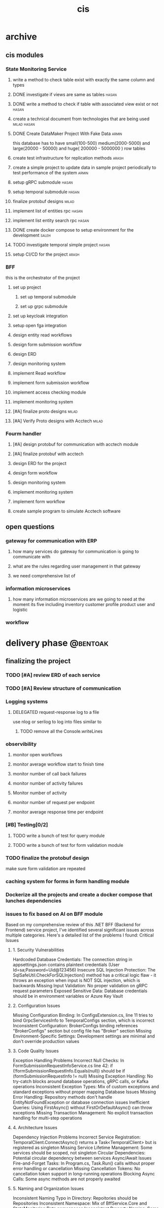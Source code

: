 :PROPERTIES:
:ID:       B5B37EB3-FEAE-45DC-B1B3-DCC82B6D64FF
:END:
#+title: cis

* archive
** cis modules
*** State Monitoring Service
**** write a method to check table exist with exactly the same column and types
**** DONE investigate if views are same as tables                     :hasan:
**** DONE write a method to check if table with associated view exist or not :hasan:
**** create a technical document from technologies that are being used :milad:hasan:
**** DONE Create DataMaker Project With Fake Data                     :armin:
this database has to have small(100-500) medium(2000-5000) and large(20000 - 50000) and huge( 200000 - 5000000 ) row tables
**** create test infrastructure for replication methods               :arash:
**** create a simple project to update data in sample project periodically to test performance of the system :armin:
**** setup gRPC submodule                                             :hasan:
**** setup temporal submodule                                         :hasan:
**** finalize protobuf designs                                        :milad:
**** implement list of entities rpc                                   :hasan:
**** implement list entity search rpc                                 :hasan:
**** DONE create docker compose to setup environment for the development :saleh:
**** TODO investigate temporal simple project                         :hasan:
**** setup CI/CD for the project                                      :arash:
*** BFF
this is the orchestrator of the project
**** set up project 
***** set up temporal submodule
***** set up grpc submodule
**** set up keycloak integration
**** setup open fga  integration
**** design entity read workflows
**** design form submission workflow
**** design ERD
**** design monitoring system
**** implement Read workflow
**** implement form submission workflow 
**** implement access checking module
**** implement monitoring system
**** [#A] finalize proto designs                                      :milad:
**** [#A] Verify Proto designs with Acctech                           :milad:
*** Fourm handler
**** [#A] design protobuf for communication with acctech module
**** [#A] finalize protobuf with acctech
**** design ERD for the project
**** design form workflow
**** design monitoring system
**** implement monitoring system
**** implement form workflow
**** create sample program to simulate Acctech software

** open questions
*** gateway for communication with ERP
**** how many services do gateway for communication is going to communicate with
**** what are the rules regarding user management in that gateway
**** we need comprehensive list of 
*** information microservices
**** how many information microservices are we going to need at the moment its five including inventory customer profile product user and logistic
*** workflow 
* delivery phase                                                   :@bentoak:
** finalizing the project
*** TODO [#A] review ERD of each service
SCHEDULED: <2025-10-23 Thu>
:LOGBOOK:
- State "TODO"       from              [2025-10-23 Thu 23:31]
:END:
*** TODO [#A] Review structure of communication
SCHEDULED: <2025-10-24 Fri>
:LOGBOOK:
- State "TODO"       from              [2025-10-24 Fri 10:56]
:END:
*** Logging systems
:LOGBOOK:
- State "TODO"       from              [2025-10-23 Thu 23:31]
:END:
**** DELEGATED request-response log to a file
:LOGBOOK:
- State "DELEGATED"  from "NEXT"       [2025-10-24 Fri 10:57]
- State "NEXT"       from              [2025-10-24 Fri 10:57]
:END:
use nlog or serilog to log into files similar to 
***** TODO remove all the Console.writeLines
:LOGBOOK:
- State "TODO"       from              [2025-10-24 Fri 12:26]
:END:
*** observibility
**** monitor open workflows
**** monitor average workflow start to finish time
**** monitor number of call back failures
**** monitor number of activity failures
**** Monitor number of activity
**** monitor number of request per endpoint
**** monitor average response time per endpoint
*** [#B] Testing[0/2]
:LOGBOOK:
- State "TODO"       from              [2025-10-23 Thu 23:31]
:END:
**** TODO write a bunch of test for query module
:LOGBOOK:
- State "TODO"       from              [2025-10-23 Thu 23:32]
:END:
**** TODO write a bunch of test for form validation module
:LOGBOOK:
- State "TODO"       from              [2025-10-23 Thu 23:32]
:END:
*** TODO finalize the protobuf design
SCHEDULED: <2025-10-23 Thu>
:LOGBOOK:
- State "TODO"       from              [2025-10-23 Thu 23:40]
:END:
make sure form validation are repeated
*** caching system for forms in form handling module
*** Dockerize all the projects and create a docker compose that lunches dependencies
*** issues to fix based on AI on BFF module
Based on my comprehensive review of this .NET BFF (Backend for Frontend) service project, I've identified several significant issues across multiple categories. Here's a detailed list of the problems I found:
Critical Issues
**** 1. Security Vulnerabilities
Hardcoded Database Credentials: The connection string in appsettings.json contains plaintext credentials (User Id=sa;Password=Uid@123456)
Insecure SQL Injection Protection: The SqlSafeUtil.CheckForSQLInjection() method has a critical logic flaw - it throws an exception when input is NOT SQL injection, which is backwards
Missing Input Validation: No proper validation on gRPC request parameters
Exposed Sensitive Data: Database credentials should be in environment variables or Azure Key Vault
**** 2. Configuration Issues
Missing Configuration Binding: In ConfigsExtension.cs, line 11 tries to bind GrpcServicesInfo to TemporalConfigs section, which is incorrect
Inconsistent Configuration: BrokerConfigs binding references "BrokerConfigs" section but config file has "Broker" section
Missing Environment-Specific Settings: Development settings are minimal and don't override production values
**** 3. Code Quality Issues
Exception Handling Problems
Incorrect Null Checks: In FormSubmissionRequestInfoService.cs line 42: if (!formSubmissionRequestInfo.Equals(null)) should be if (formSubmissionRequestInfo != null)
Missing Exception Handling: No try-catch blocks around database operations, gRPC calls, or Kafka operations
Inconsistent Exception Types: Mix of custom exceptions and standard exceptions without proper mapping
Database Issues
Missing Error Handling: Repository methods don't handle EntityNotFoundException or database connection issues
Inefficient Queries: Using FirstAsync() without FirstOrDefaultAsync() can throw exceptions
Missing Transaction Management: No explicit transaction handling for multi-step operations
**** 4. Architecture Issues
Dependency Injection Problems
Incorrect Service Registration: TemporalClient.ConnectAsync() returns a Task<TemporalClient> but is registered as singleton
Missing Service Lifetime Management: Some services should be scoped, not singleton
Circular Dependencies: Potential circular dependency between services
Async/Await Issues
Fire-and-Forget Tasks: In Program.cs, Task.Run() calls without proper error handling or cancellation
Missing Cancellation Tokens: No cancellation token support in long-running operations
Blocking Async Calls: Some async methods are not properly awaited
**** 5. Naming and Organization Issues
Inconsistent Naming
Typo in Directory: Repoitories should be Repositories
Inconsistent Namespace: Mix of BffService.Core and StateMonitoring.Data namespaces
Inconsistent Property Naming: Some properties use { set; get; } while others use { get; set; }
Missing Documentation
No XML Documentation: Methods lack proper documentation
Missing README: No project documentation or setup instructions
No API Documentation: gRPC services lack proper documentation
**** 6. Performance Issues
Resource Management
Missing Using Statements: Kafka producer/consumer not properly disposed
Memory Leaks: Potential memory leaks in long-running services
No Connection Pooling: Database connections not optimized
Logging Issues
Inconsistent Logging: Mix of ILogger and Console.WriteLine
Missing Structured Logging: No correlation IDs or request tracing
Sensitive Data Logging: Potential logging of sensitive information
**** 7. Missing Features
Monitoring and Observability
No Health Checks: Missing health check endpoints
No Metrics: No application metrics or performance counters
No Distributed Tracing: No correlation between services
Testing
No Unit Tests: No test project found
No Integration Tests: No API or database integration tests
No Test Configuration: No separate test configuration files
**** 8. Deployment Issues
Production Readiness
Missing Docker Configuration: No Dockerfile or containerization
No CI/CD Pipeline: No build or deployment automation
Missing Environment Configuration: No production-specific settings
Recommendations
**** Immediate Fixes:
***** Fix the SQL injection logic in SqlSafeUtil
***** Move database credentials to environment variables
***** Fix the configuration binding issues
***** Add proper exception handling
**** Short-term Improvements:
***** Add comprehensive error handling
***** Implement proper logging
***** Add health checks
***** Fix async/await patterns
**** Long-term Enhancements:
***** Add comprehensive testing
***** Implement monitoring and observability
***** Add security scanning
***** Improve documentation
*** issues to fix based on AI on Form handler Module
*** issues to fix based on AI on State monitoring Module
**** 1. SQL Injection Vulnerabilities
Location: SqlCommandGenerator.cs, BffSqlCommandGenerator.cs
Issue: Direct string concatenation in SQL queries without proper parameterization
Examples:

  // Line 10 in SqlCommandGenerator.cs
  $"SELECT * FROM INFORMATION_SCHEMA.TABLES WHERE TABLE_SCHEMA = 'dbo' AND TABLE_TYPE = 'BASE TABLE' AND TABLE_NAME = \'{tableName}\'"
  // Line 14 in SqlCommandGenerator.cs
  $"DROP TABLE \"{tableName}\""

### **Examples:**

**** 2. Hardcoded Database Credentials
Location: appsettings.json
Issue: Plaintext database passwords in configuration
Example: "Password=Uid@123456"
**** 3. Inadequate SQL Injection Protection
Location: SqlSafeUtil.cs
Issue: The SQL injection check logic is fundamentally flawed
Problems:
Logic is inverted (throws exception when NO injection is detected)
Blacklist approach is easily bypassed
Only checks for specific patterns, not comprehensive
Code Quality Issues
**** 4. Poor Error Handling
Location: Multiple files
Issues:
Generic exception catching without specific handling
Missing null checks in critical paths
Inconsistent error response patterns
**** 5. Resource Management Problems
Location: DatabaseHelper.cs
Issue: Missing proper disposal patterns
Example: No explicit disposal of SqlDataReader
**** 6. Inconsistent Logging
Location: Multiple services
Issue: Creating logger factories in constructors instead of using dependency injection
Example:
**** 7. Poor Naming Conventions
Examples:
getConnection() should be GetConnection()
generateResultDic() should be GenerateResultDictionary()
fixString() should be SanitizeString()
Architecture Issues
**** 8. Tight Coupling
Location: Throughout the codebase
Issue: Services directly instantiating dependencies instead of using DI properly
**** 9. Missing Abstraction Layers
Issue: No interfaces for services, making testing difficult
Impact: Hard to mock dependencies for unit testing
**** 10. Inconsistent Data Access Patterns
Location: DataRepository.cs
Issue: Mix of static and instance methods without clear pattern
Configuration Issues
**** 11. Missing Environment-Specific Configurations
Issue: appsettings.Development.json is nearly empty
Impact: No proper environment separation
**** 12. Hardcoded Values
Location: Multiple files
Issue: Magic numbers and strings throughout codebase
Example: TimeSpan.FromSeconds(tableInfo.CheckTableChangesInterval)
Performance Issues
**** 13. Inefficient Database Operations
Location: DataService.cs
Issues:
No connection pooling configuration
Multiple database round trips for simple operations
No caching mechanisms
**** 14. Blocking Operations
Location: Program.cs
Issue:
Documentation Issues
**** 15. Inadequate Documentation
Location: README.md
Issue: Contains only GitLab template content, no project-specific documentation
**** 16. Missing Code Comments
Issue: Complex business logic lacks explanatory comments
Dependency Issues
**** 17. Outdated Dependencies
Location: StateMonitoring.Data.csproj
Issue: Some packages may have newer versions with security fixes
Example: Microsoft.Data.SqlClient version 6.0.2
**** 18. Missing Dependency Validation
Issue: No version constraints or vulnerability scanning
Data Handling Issues
**** 19. Unsafe Type Conversions
Location: CommonSqlUtils.cs
Issue: Direct casting without validation
Example: bool.Parse($"{value}") without null checks
**** 20. Inconsistent Data Formatting
Location: CommonSqlUtils.cs
Issue: Custom date formatting instead of using standard SQL date formats
Temporal Workflow Issues
**** 21. Workflow Management Problems
Location: WorkflowOrchestrator.cs
Issues:
No proper workflow lifecycle management
Potential memory leaks with workflow ID dictionary
No error handling for workflow failures
22. Signal Handling Issues
Location: MainWorkflow.cs
Issue: Simple boolean flag for signal handling is not robust
gRPC Service Issues
**** 23. Inconsistent Response Handling
Location: StateMonitoringGrpcService.cs
Issue: Different error handling patterns across methods
**** 24. Missing Input Validation
Issue: No validation of gRPC request parameters before processing
Examine project structure and configuration files
Review code quality, patterns, and best practices
Check for security vulnerabilities and issues
Analyze dependencies and configuration
Evaluate architecture and design patterns
Compile comprehensive list of identified issues
Recommendations for Immediate Action
**** High Priority (Fix Immediately)
***** Fix SQL injection vulnerabilities - Use parameterized queries
***** Remove hardcoded credentials - Use environment variables or secure configuration
***** Fix the SQL injection check logic in SqlSafeUtil.cs
***** Add proper error handling and logging
**** Medium Priority
***** Refactor to use proper dependency injection
***** Add unit tests with proper mocking
***** Implement proper resource disposal
***** Add input validation for all public methods
**** Low Priority
***** Improve documentation
***** Update dependencies
***** Add performance monitoring
***** Implement caching strategies
*** [[file:~/orgs/State-monnitoring-code-review-issues.org][state monitoring issues]]
*** [[file:~/orgs/cis-bff-code-review-issues.org][bff issues]]
** handover process
*** documentations
**** create ERD and data dictionary
**** create basic structure of project document
**** create all the dependencies and nuggets we are using

